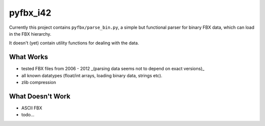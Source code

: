 pyfbx_i42
=========

Currently this project contains ``pyfbx/parse_bin.py``, a simple but functional parser for binary FBX data, which can load in the FBX hierarchy.

It doesn't (yet) contain utility functions for dealing with the data.

What Works
----------
- tested FBX files from 2006 - 2012 _(parsing data seems not to depend on exact versions)_
- all known datatypes (float/int arrays, loading binary data, strings etc).
- zlib compression

What Doesn't Work
-----------------
- ASCII FBX
- todo...
